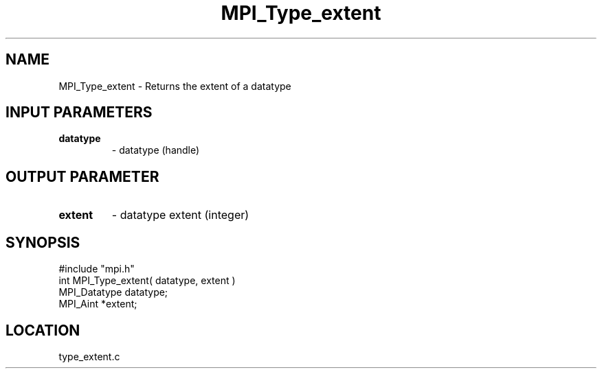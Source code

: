 .TH MPI_Type_extent 3 "9/21/1994" " " "MPI"
.SH NAME
MPI_Type_extent \- Returns the extent of a datatype

.SH INPUT PARAMETERS
.PD 0
.TP
.B datatype 
- datatype (handle) 
.PD 1

.SH OUTPUT PARAMETER
.PD 0
.TP
.B extent 
- datatype extent (integer) 
.PD 1
.SH SYNOPSIS
.nf
#include "mpi.h"
int MPI_Type_extent( datatype, extent )
MPI_Datatype  datatype;
MPI_Aint     *extent;

.fi

.SH LOCATION
 type_extent.c
